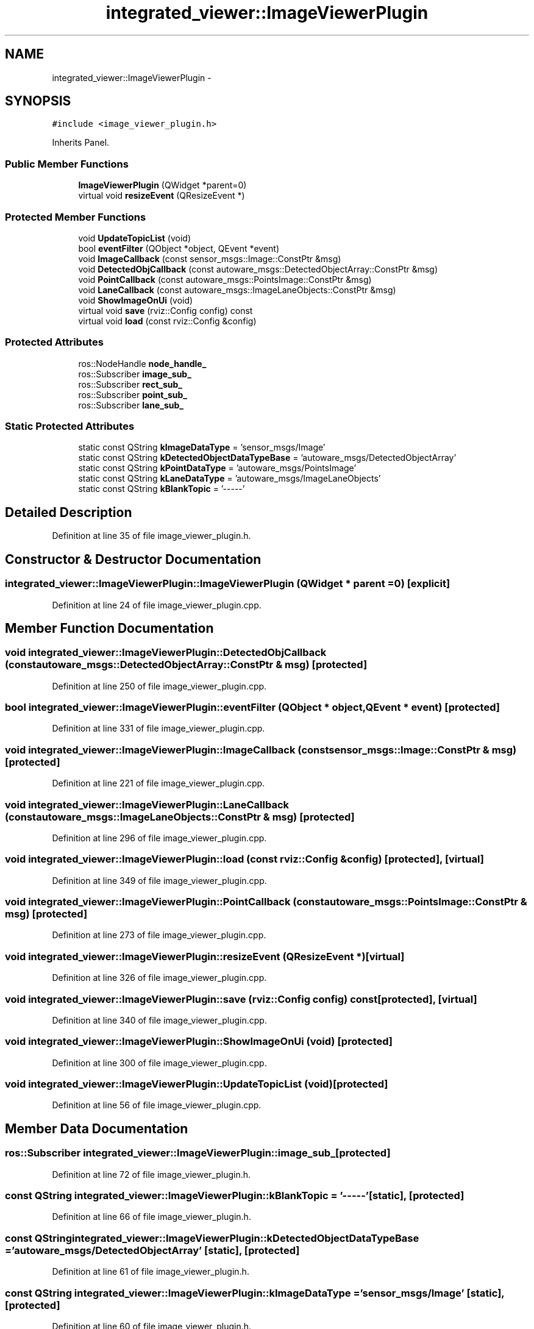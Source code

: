 .TH "integrated_viewer::ImageViewerPlugin" 3 "Fri May 22 2020" "Autoware_Doxygen" \" -*- nroff -*-
.ad l
.nh
.SH NAME
integrated_viewer::ImageViewerPlugin \- 
.SH SYNOPSIS
.br
.PP
.PP
\fC#include <image_viewer_plugin\&.h>\fP
.PP
Inherits Panel\&.
.SS "Public Member Functions"

.in +1c
.ti -1c
.RI "\fBImageViewerPlugin\fP (QWidget *parent=0)"
.br
.ti -1c
.RI "virtual void \fBresizeEvent\fP (QResizeEvent *)"
.br
.in -1c
.SS "Protected Member Functions"

.in +1c
.ti -1c
.RI "void \fBUpdateTopicList\fP (void)"
.br
.ti -1c
.RI "bool \fBeventFilter\fP (QObject *object, QEvent *event)"
.br
.ti -1c
.RI "void \fBImageCallback\fP (const sensor_msgs::Image::ConstPtr &msg)"
.br
.ti -1c
.RI "void \fBDetectedObjCallback\fP (const autoware_msgs::DetectedObjectArray::ConstPtr &msg)"
.br
.ti -1c
.RI "void \fBPointCallback\fP (const autoware_msgs::PointsImage::ConstPtr &msg)"
.br
.ti -1c
.RI "void \fBLaneCallback\fP (const autoware_msgs::ImageLaneObjects::ConstPtr &msg)"
.br
.ti -1c
.RI "void \fBShowImageOnUi\fP (void)"
.br
.ti -1c
.RI "virtual void \fBsave\fP (rviz::Config config) const "
.br
.ti -1c
.RI "virtual void \fBload\fP (const rviz::Config &config)"
.br
.in -1c
.SS "Protected Attributes"

.in +1c
.ti -1c
.RI "ros::NodeHandle \fBnode_handle_\fP"
.br
.ti -1c
.RI "ros::Subscriber \fBimage_sub_\fP"
.br
.ti -1c
.RI "ros::Subscriber \fBrect_sub_\fP"
.br
.ti -1c
.RI "ros::Subscriber \fBpoint_sub_\fP"
.br
.ti -1c
.RI "ros::Subscriber \fBlane_sub_\fP"
.br
.in -1c
.SS "Static Protected Attributes"

.in +1c
.ti -1c
.RI "static const QString \fBkImageDataType\fP = 'sensor_msgs/Image'"
.br
.ti -1c
.RI "static const QString \fBkDetectedObjectDataTypeBase\fP = 'autoware_msgs/DetectedObjectArray'"
.br
.ti -1c
.RI "static const QString \fBkPointDataType\fP = 'autoware_msgs/PointsImage'"
.br
.ti -1c
.RI "static const QString \fBkLaneDataType\fP = 'autoware_msgs/ImageLaneObjects'"
.br
.ti -1c
.RI "static const QString \fBkBlankTopic\fP = '\-\-\-\-\-'"
.br
.in -1c
.SH "Detailed Description"
.PP 
Definition at line 35 of file image_viewer_plugin\&.h\&.
.SH "Constructor & Destructor Documentation"
.PP 
.SS "integrated_viewer::ImageViewerPlugin::ImageViewerPlugin (QWidget * parent = \fC0\fP)\fC [explicit]\fP"

.PP
Definition at line 24 of file image_viewer_plugin\&.cpp\&.
.SH "Member Function Documentation"
.PP 
.SS "void integrated_viewer::ImageViewerPlugin::DetectedObjCallback (const autoware_msgs::DetectedObjectArray::ConstPtr & msg)\fC [protected]\fP"

.PP
Definition at line 250 of file image_viewer_plugin\&.cpp\&.
.SS "bool integrated_viewer::ImageViewerPlugin::eventFilter (QObject * object, QEvent * event)\fC [protected]\fP"

.PP
Definition at line 331 of file image_viewer_plugin\&.cpp\&.
.SS "void integrated_viewer::ImageViewerPlugin::ImageCallback (const sensor_msgs::Image::ConstPtr & msg)\fC [protected]\fP"

.PP
Definition at line 221 of file image_viewer_plugin\&.cpp\&.
.SS "void integrated_viewer::ImageViewerPlugin::LaneCallback (const autoware_msgs::ImageLaneObjects::ConstPtr & msg)\fC [protected]\fP"

.PP
Definition at line 296 of file image_viewer_plugin\&.cpp\&.
.SS "void integrated_viewer::ImageViewerPlugin::load (const rviz::Config & config)\fC [protected]\fP, \fC [virtual]\fP"

.PP
Definition at line 349 of file image_viewer_plugin\&.cpp\&.
.SS "void integrated_viewer::ImageViewerPlugin::PointCallback (const autoware_msgs::PointsImage::ConstPtr & msg)\fC [protected]\fP"

.PP
Definition at line 273 of file image_viewer_plugin\&.cpp\&.
.SS "void integrated_viewer::ImageViewerPlugin::resizeEvent (QResizeEvent *)\fC [virtual]\fP"

.PP
Definition at line 326 of file image_viewer_plugin\&.cpp\&.
.SS "void integrated_viewer::ImageViewerPlugin::save (rviz::Config config) const\fC [protected]\fP, \fC [virtual]\fP"

.PP
Definition at line 340 of file image_viewer_plugin\&.cpp\&.
.SS "void integrated_viewer::ImageViewerPlugin::ShowImageOnUi (void)\fC [protected]\fP"

.PP
Definition at line 300 of file image_viewer_plugin\&.cpp\&.
.SS "void integrated_viewer::ImageViewerPlugin::UpdateTopicList (void)\fC [protected]\fP"

.PP
Definition at line 56 of file image_viewer_plugin\&.cpp\&.
.SH "Member Data Documentation"
.PP 
.SS "ros::Subscriber integrated_viewer::ImageViewerPlugin::image_sub_\fC [protected]\fP"

.PP
Definition at line 72 of file image_viewer_plugin\&.h\&.
.SS "const QString integrated_viewer::ImageViewerPlugin::kBlankTopic = '\-\-\-\-\-'\fC [static]\fP, \fC [protected]\fP"

.PP
Definition at line 66 of file image_viewer_plugin\&.h\&.
.SS "const QString integrated_viewer::ImageViewerPlugin::kDetectedObjectDataTypeBase = 'autoware_msgs/DetectedObjectArray'\fC [static]\fP, \fC [protected]\fP"

.PP
Definition at line 61 of file image_viewer_plugin\&.h\&.
.SS "const QString integrated_viewer::ImageViewerPlugin::kImageDataType = 'sensor_msgs/Image'\fC [static]\fP, \fC [protected]\fP"

.PP
Definition at line 60 of file image_viewer_plugin\&.h\&.
.SS "const QString integrated_viewer::ImageViewerPlugin::kLaneDataType = 'autoware_msgs/ImageLaneObjects'\fC [static]\fP, \fC [protected]\fP"

.PP
Definition at line 63 of file image_viewer_plugin\&.h\&.
.SS "const QString integrated_viewer::ImageViewerPlugin::kPointDataType = 'autoware_msgs/PointsImage'\fC [static]\fP, \fC [protected]\fP"

.PP
Definition at line 62 of file image_viewer_plugin\&.h\&.
.SS "ros::Subscriber integrated_viewer::ImageViewerPlugin::lane_sub_\fC [protected]\fP"

.PP
Definition at line 75 of file image_viewer_plugin\&.h\&.
.SS "ros::NodeHandle integrated_viewer::ImageViewerPlugin::node_handle_\fC [protected]\fP"

.PP
Definition at line 69 of file image_viewer_plugin\&.h\&.
.SS "ros::Subscriber integrated_viewer::ImageViewerPlugin::point_sub_\fC [protected]\fP"

.PP
Definition at line 74 of file image_viewer_plugin\&.h\&.
.SS "ros::Subscriber integrated_viewer::ImageViewerPlugin::rect_sub_\fC [protected]\fP"

.PP
Definition at line 73 of file image_viewer_plugin\&.h\&.

.SH "Author"
.PP 
Generated automatically by Doxygen for Autoware_Doxygen from the source code\&.
